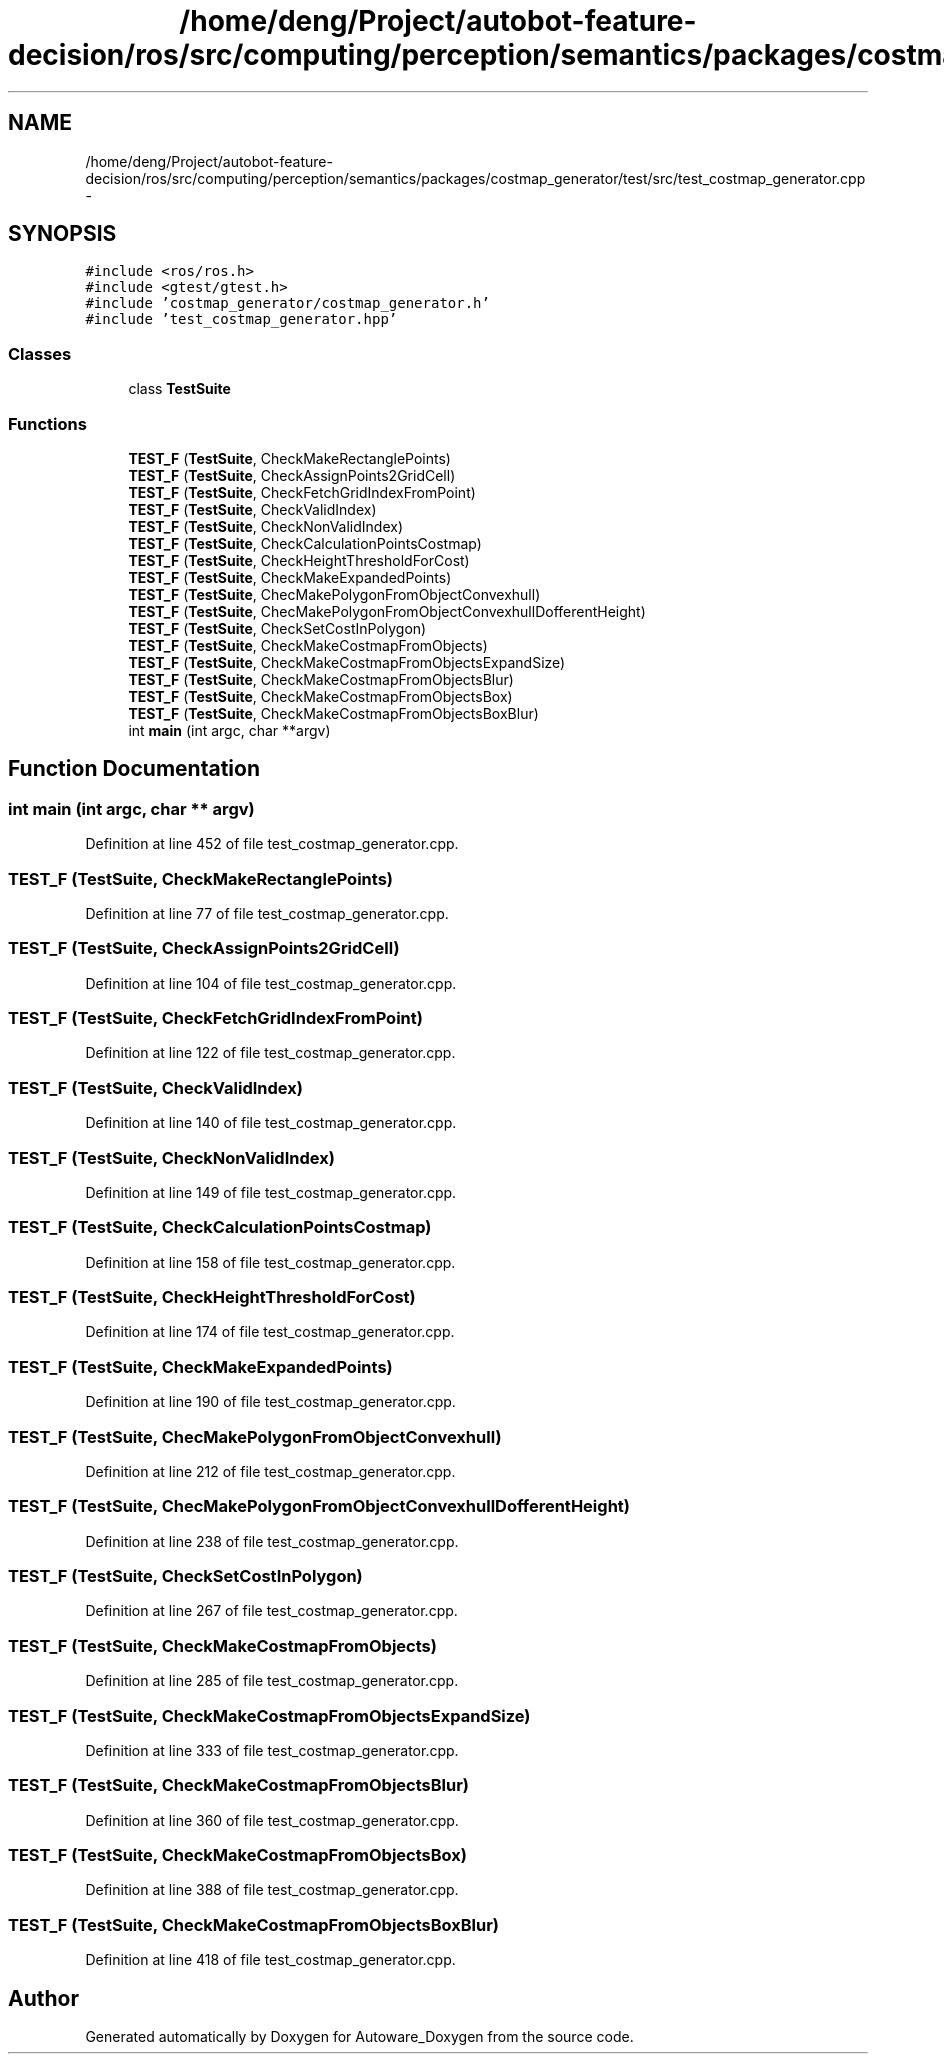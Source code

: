 .TH "/home/deng/Project/autobot-feature-decision/ros/src/computing/perception/semantics/packages/costmap_generator/test/src/test_costmap_generator.cpp" 3 "Fri May 22 2020" "Autoware_Doxygen" \" -*- nroff -*-
.ad l
.nh
.SH NAME
/home/deng/Project/autobot-feature-decision/ros/src/computing/perception/semantics/packages/costmap_generator/test/src/test_costmap_generator.cpp \- 
.SH SYNOPSIS
.br
.PP
\fC#include <ros/ros\&.h>\fP
.br
\fC#include <gtest/gtest\&.h>\fP
.br
\fC#include 'costmap_generator/costmap_generator\&.h'\fP
.br
\fC#include 'test_costmap_generator\&.hpp'\fP
.br

.SS "Classes"

.in +1c
.ti -1c
.RI "class \fBTestSuite\fP"
.br
.in -1c
.SS "Functions"

.in +1c
.ti -1c
.RI "\fBTEST_F\fP (\fBTestSuite\fP, CheckMakeRectanglePoints)"
.br
.ti -1c
.RI "\fBTEST_F\fP (\fBTestSuite\fP, CheckAssignPoints2GridCell)"
.br
.ti -1c
.RI "\fBTEST_F\fP (\fBTestSuite\fP, CheckFetchGridIndexFromPoint)"
.br
.ti -1c
.RI "\fBTEST_F\fP (\fBTestSuite\fP, CheckValidIndex)"
.br
.ti -1c
.RI "\fBTEST_F\fP (\fBTestSuite\fP, CheckNonValidIndex)"
.br
.ti -1c
.RI "\fBTEST_F\fP (\fBTestSuite\fP, CheckCalculationPointsCostmap)"
.br
.ti -1c
.RI "\fBTEST_F\fP (\fBTestSuite\fP, CheckHeightThresholdForCost)"
.br
.ti -1c
.RI "\fBTEST_F\fP (\fBTestSuite\fP, CheckMakeExpandedPoints)"
.br
.ti -1c
.RI "\fBTEST_F\fP (\fBTestSuite\fP, ChecMakePolygonFromObjectConvexhull)"
.br
.ti -1c
.RI "\fBTEST_F\fP (\fBTestSuite\fP, ChecMakePolygonFromObjectConvexhullDofferentHeight)"
.br
.ti -1c
.RI "\fBTEST_F\fP (\fBTestSuite\fP, CheckSetCostInPolygon)"
.br
.ti -1c
.RI "\fBTEST_F\fP (\fBTestSuite\fP, CheckMakeCostmapFromObjects)"
.br
.ti -1c
.RI "\fBTEST_F\fP (\fBTestSuite\fP, CheckMakeCostmapFromObjectsExpandSize)"
.br
.ti -1c
.RI "\fBTEST_F\fP (\fBTestSuite\fP, CheckMakeCostmapFromObjectsBlur)"
.br
.ti -1c
.RI "\fBTEST_F\fP (\fBTestSuite\fP, CheckMakeCostmapFromObjectsBox)"
.br
.ti -1c
.RI "\fBTEST_F\fP (\fBTestSuite\fP, CheckMakeCostmapFromObjectsBoxBlur)"
.br
.ti -1c
.RI "int \fBmain\fP (int argc, char **argv)"
.br
.in -1c
.SH "Function Documentation"
.PP 
.SS "int main (int argc, char ** argv)"

.PP
Definition at line 452 of file test_costmap_generator\&.cpp\&.
.SS "TEST_F (\fBTestSuite\fP, CheckMakeRectanglePoints)"

.PP
Definition at line 77 of file test_costmap_generator\&.cpp\&.
.SS "TEST_F (\fBTestSuite\fP, CheckAssignPoints2GridCell)"

.PP
Definition at line 104 of file test_costmap_generator\&.cpp\&.
.SS "TEST_F (\fBTestSuite\fP, CheckFetchGridIndexFromPoint)"

.PP
Definition at line 122 of file test_costmap_generator\&.cpp\&.
.SS "TEST_F (\fBTestSuite\fP, CheckValidIndex)"

.PP
Definition at line 140 of file test_costmap_generator\&.cpp\&.
.SS "TEST_F (\fBTestSuite\fP, CheckNonValidIndex)"

.PP
Definition at line 149 of file test_costmap_generator\&.cpp\&.
.SS "TEST_F (\fBTestSuite\fP, CheckCalculationPointsCostmap)"

.PP
Definition at line 158 of file test_costmap_generator\&.cpp\&.
.SS "TEST_F (\fBTestSuite\fP, CheckHeightThresholdForCost)"

.PP
Definition at line 174 of file test_costmap_generator\&.cpp\&.
.SS "TEST_F (\fBTestSuite\fP, CheckMakeExpandedPoints)"

.PP
Definition at line 190 of file test_costmap_generator\&.cpp\&.
.SS "TEST_F (\fBTestSuite\fP, ChecMakePolygonFromObjectConvexhull)"

.PP
Definition at line 212 of file test_costmap_generator\&.cpp\&.
.SS "TEST_F (\fBTestSuite\fP, ChecMakePolygonFromObjectConvexhullDofferentHeight)"

.PP
Definition at line 238 of file test_costmap_generator\&.cpp\&.
.SS "TEST_F (\fBTestSuite\fP, CheckSetCostInPolygon)"

.PP
Definition at line 267 of file test_costmap_generator\&.cpp\&.
.SS "TEST_F (\fBTestSuite\fP, CheckMakeCostmapFromObjects)"

.PP
Definition at line 285 of file test_costmap_generator\&.cpp\&.
.SS "TEST_F (\fBTestSuite\fP, CheckMakeCostmapFromObjectsExpandSize)"

.PP
Definition at line 333 of file test_costmap_generator\&.cpp\&.
.SS "TEST_F (\fBTestSuite\fP, CheckMakeCostmapFromObjectsBlur)"

.PP
Definition at line 360 of file test_costmap_generator\&.cpp\&.
.SS "TEST_F (\fBTestSuite\fP, CheckMakeCostmapFromObjectsBox)"

.PP
Definition at line 388 of file test_costmap_generator\&.cpp\&.
.SS "TEST_F (\fBTestSuite\fP, CheckMakeCostmapFromObjectsBoxBlur)"

.PP
Definition at line 418 of file test_costmap_generator\&.cpp\&.
.SH "Author"
.PP 
Generated automatically by Doxygen for Autoware_Doxygen from the source code\&.
